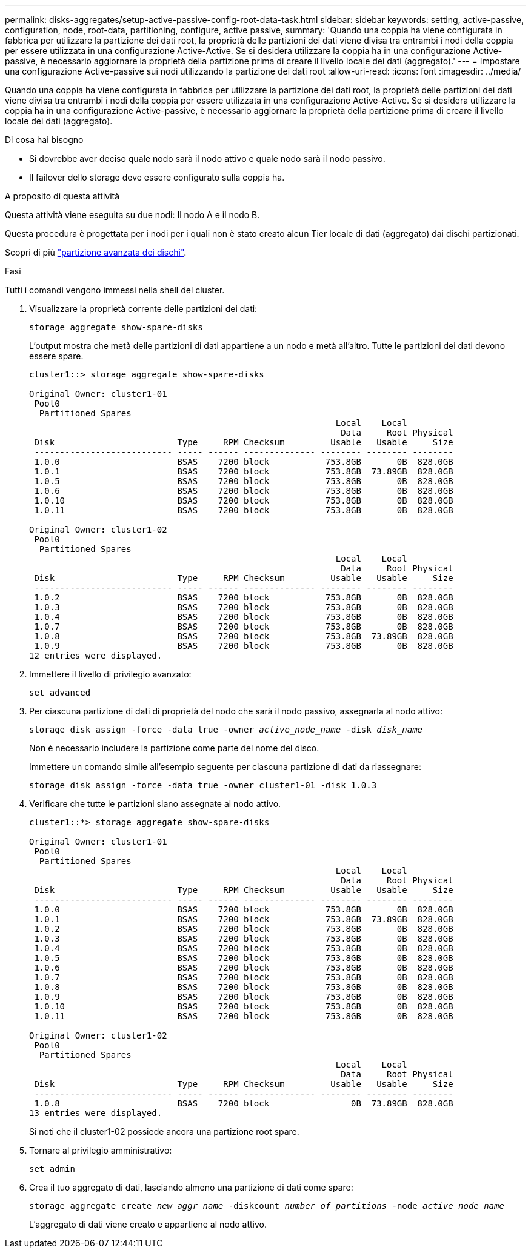 ---
permalink: disks-aggregates/setup-active-passive-config-root-data-task.html 
sidebar: sidebar 
keywords: setting, active-passive, configuration, node, root-data, partitioning, configure, active passive, 
summary: 'Quando una coppia ha viene configurata in fabbrica per utilizzare la partizione dei dati root, la proprietà delle partizioni dei dati viene divisa tra entrambi i nodi della coppia per essere utilizzata in una configurazione Active-Active. Se si desidera utilizzare la coppia ha in una configurazione Active-passive, è necessario aggiornare la proprietà della partizione prima di creare il livello locale dei dati (aggregato).' 
---
= Impostare una configurazione Active-passive sui nodi utilizzando la partizione dei dati root
:allow-uri-read: 
:icons: font
:imagesdir: ../media/


[role="lead"]
Quando una coppia ha viene configurata in fabbrica per utilizzare la partizione dei dati root, la proprietà delle partizioni dei dati viene divisa tra entrambi i nodi della coppia per essere utilizzata in una configurazione Active-Active. Se si desidera utilizzare la coppia ha in una configurazione Active-passive, è necessario aggiornare la proprietà della partizione prima di creare il livello locale dei dati (aggregato).

.Di cosa hai bisogno
* Si dovrebbe aver deciso quale nodo sarà il nodo attivo e quale nodo sarà il nodo passivo.
* Il failover dello storage deve essere configurato sulla coppia ha.


.A proposito di questa attività
Questa attività viene eseguita su due nodi: Il nodo A e il nodo B.

Questa procedura è progettata per i nodi per i quali non è stato creato alcun Tier locale di dati (aggregato) dai dischi partizionati.

Scopri di più link:https://kb.netapp.com/Advice_and_Troubleshooting/Data_Storage_Software/ONTAP_OS/What_are_the_rules_for_Advanced_Disk_Partitioning%3F["partizione avanzata dei dischi"^].

.Fasi
Tutti i comandi vengono immessi nella shell del cluster.

. Visualizzare la proprietà corrente delle partizioni dei dati:
+
`storage aggregate show-spare-disks`

+
L'output mostra che metà delle partizioni di dati appartiene a un nodo e metà all'altro. Tutte le partizioni dei dati devono essere spare.

+
[listing]
----

cluster1::> storage aggregate show-spare-disks

Original Owner: cluster1-01
 Pool0
  Partitioned Spares
                                                            Local    Local
                                                             Data     Root Physical
 Disk                        Type     RPM Checksum         Usable   Usable     Size
 --------------------------- ----- ------ -------------- -------- -------- --------
 1.0.0                       BSAS    7200 block           753.8GB       0B  828.0GB
 1.0.1                       BSAS    7200 block           753.8GB  73.89GB  828.0GB
 1.0.5                       BSAS    7200 block           753.8GB       0B  828.0GB
 1.0.6                       BSAS    7200 block           753.8GB       0B  828.0GB
 1.0.10                      BSAS    7200 block           753.8GB       0B  828.0GB
 1.0.11                      BSAS    7200 block           753.8GB       0B  828.0GB

Original Owner: cluster1-02
 Pool0
  Partitioned Spares
                                                            Local    Local
                                                             Data     Root Physical
 Disk                        Type     RPM Checksum         Usable   Usable     Size
 --------------------------- ----- ------ -------------- -------- -------- --------
 1.0.2                       BSAS    7200 block           753.8GB       0B  828.0GB
 1.0.3                       BSAS    7200 block           753.8GB       0B  828.0GB
 1.0.4                       BSAS    7200 block           753.8GB       0B  828.0GB
 1.0.7                       BSAS    7200 block           753.8GB       0B  828.0GB
 1.0.8                       BSAS    7200 block           753.8GB  73.89GB  828.0GB
 1.0.9                       BSAS    7200 block           753.8GB       0B  828.0GB
12 entries were displayed.
----
. Immettere il livello di privilegio avanzato:
+
`set advanced`

. Per ciascuna partizione di dati di proprietà del nodo che sarà il nodo passivo, assegnarla al nodo attivo:
+
`storage disk assign -force -data true -owner _active_node_name_ -disk _disk_name_`

+
Non è necessario includere la partizione come parte del nome del disco.

+
Immettere un comando simile all'esempio seguente per ciascuna partizione di dati da riassegnare:

+
`storage disk assign -force -data true -owner cluster1-01 -disk 1.0.3`

. Verificare che tutte le partizioni siano assegnate al nodo attivo.
+
[listing]
----
cluster1::*> storage aggregate show-spare-disks

Original Owner: cluster1-01
 Pool0
  Partitioned Spares
                                                            Local    Local
                                                             Data     Root Physical
 Disk                        Type     RPM Checksum         Usable   Usable     Size
 --------------------------- ----- ------ -------------- -------- -------- --------
 1.0.0                       BSAS    7200 block           753.8GB       0B  828.0GB
 1.0.1                       BSAS    7200 block           753.8GB  73.89GB  828.0GB
 1.0.2                       BSAS    7200 block           753.8GB       0B  828.0GB
 1.0.3                       BSAS    7200 block           753.8GB       0B  828.0GB
 1.0.4                       BSAS    7200 block           753.8GB       0B  828.0GB
 1.0.5                       BSAS    7200 block           753.8GB       0B  828.0GB
 1.0.6                       BSAS    7200 block           753.8GB       0B  828.0GB
 1.0.7                       BSAS    7200 block           753.8GB       0B  828.0GB
 1.0.8                       BSAS    7200 block           753.8GB       0B  828.0GB
 1.0.9                       BSAS    7200 block           753.8GB       0B  828.0GB
 1.0.10                      BSAS    7200 block           753.8GB       0B  828.0GB
 1.0.11                      BSAS    7200 block           753.8GB       0B  828.0GB

Original Owner: cluster1-02
 Pool0
  Partitioned Spares
                                                            Local    Local
                                                             Data     Root Physical
 Disk                        Type     RPM Checksum         Usable   Usable     Size
 --------------------------- ----- ------ -------------- -------- -------- --------
 1.0.8                       BSAS    7200 block                0B  73.89GB  828.0GB
13 entries were displayed.
----
+
Si noti che il cluster1-02 possiede ancora una partizione root spare.

. Tornare al privilegio amministrativo:
+
`set admin`

. Crea il tuo aggregato di dati, lasciando almeno una partizione di dati come spare:
+
`storage aggregate create _new_aggr_name_ -diskcount _number_of_partitions_ -node _active_node_name_`

+
L'aggregato di dati viene creato e appartiene al nodo attivo.


